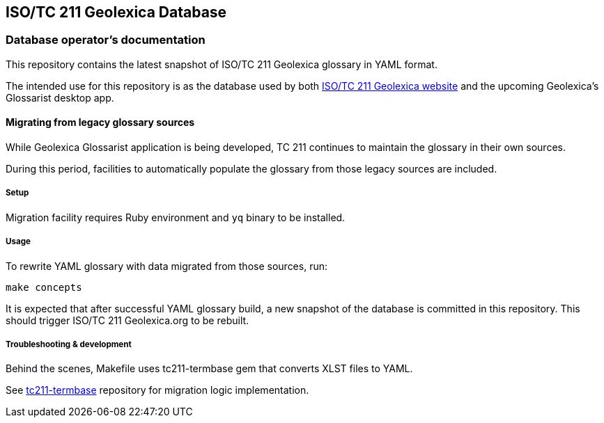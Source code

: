 == ISO/TC 211 Geolexica Database

=== Database operator’s documentation

This repository contains the latest snapshot of ISO/TC 211 Geolexica glossary in YAML format.

The intended use for this repository is as the database used by both
https://github.com/ISO-TC211/geolexica.org[ISO/TC 211 Geolexica website]
and the upcoming Geolexica’s Glossarist desktop app.


==== Migrating from legacy glossary sources

While Geolexica Glossarist application is being developed,
TC 211 continues to maintain the glossary in their own sources.

During this period, facilities to automatically populate the glossary
from those legacy sources are included.

===== Setup

Migration facility requires Ruby environment and ``yq`` binary to be installed.

===== Usage

To rewrite YAML glossary with data migrated from those sources, run:

[source,sh]
----
make concepts
----

It is expected that after successful YAML glossary build, a new snapshot of the database
is committed in this repository. This should trigger ISO/TC 211 Geolexica.org to be rebuilt.

===== Troubleshooting & development

Behind the scenes, Makefile uses tc211-termbase gem that converts XLST files to YAML.

See https://github.com/iso-tc211/tc211-termbase[tc211-termbase] repository
for migration logic implementation.
